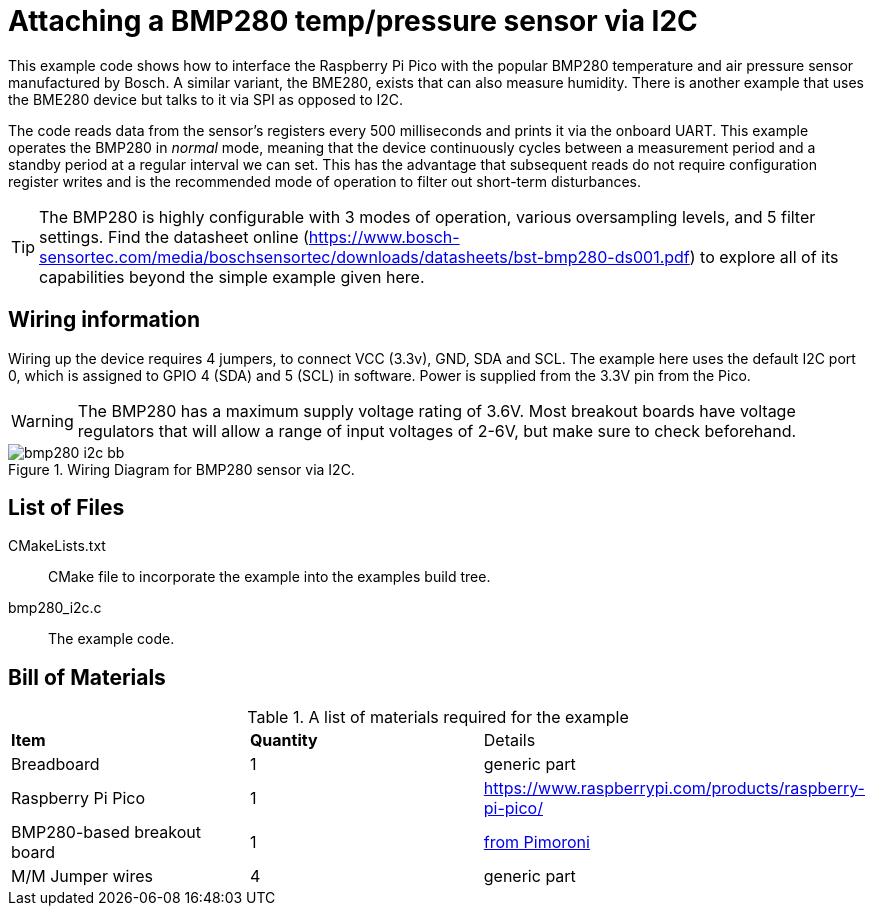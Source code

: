 = Attaching a BMP280 temp/pressure sensor via I2C

This example code shows how to interface the Raspberry Pi Pico with the popular BMP280 temperature and air pressure sensor manufactured by Bosch. A similar variant, the BME280, exists that can also measure humidity. There is another example that uses the BME280 device but talks to it via SPI as opposed to I2C.

The code reads data from the sensor's registers every 500 milliseconds and prints it via the onboard UART. This example operates the BMP280 in _normal_ mode, meaning that the device continuously cycles between a measurement period and a standby period at a regular interval we can set. This has the advantage that subsequent reads do not require configuration register writes and is the recommended mode of operation to filter out short-term disturbances.

[TIP]
======
The BMP280 is highly configurable with 3 modes of operation, various oversampling levels, and 5 filter settings. Find the datasheet online (https://www.bosch-sensortec.com/media/boschsensortec/downloads/datasheets/bst-bmp280-ds001.pdf) to explore all of its capabilities beyond the simple example given here.
======

== Wiring information

Wiring up the device requires 4 jumpers, to connect VCC (3.3v), GND, SDA and SCL. The example here uses the default I2C port 0, which is assigned to GPIO 4 (SDA) and 5 (SCL) in software. Power is supplied from the 3.3V pin from the Pico.

WARNING: The BMP280 has a maximum supply voltage rating of 3.6V. Most breakout boards have voltage regulators that will allow a range of input voltages of 2-6V, but make sure to check beforehand.

[[bmp280_i2c_wiring]]
[pdfwidth=75%]
.Wiring Diagram for BMP280 sensor via I2C.
image::bmp280_i2c_bb.png[]

== List of Files

CMakeLists.txt:: CMake file to incorporate the example into the examples build tree.
bmp280_i2c.c:: The example code.

== Bill of Materials

.A list of materials required for the example
[[bmp280_i2c-bom-table]]
[cols=3]
|===
| *Item* | *Quantity* | Details
| Breadboard | 1 | generic part
| Raspberry Pi Pico | 1 | https://www.raspberrypi.com/products/raspberry-pi-pico/
| BMP280-based breakout board | 1 | https://shop.pimoroni.com/products/bmp280-breakout-temperature-pressure-altitude-sensor[from Pimoroni]
| M/M Jumper wires | 4 | generic part
|===


